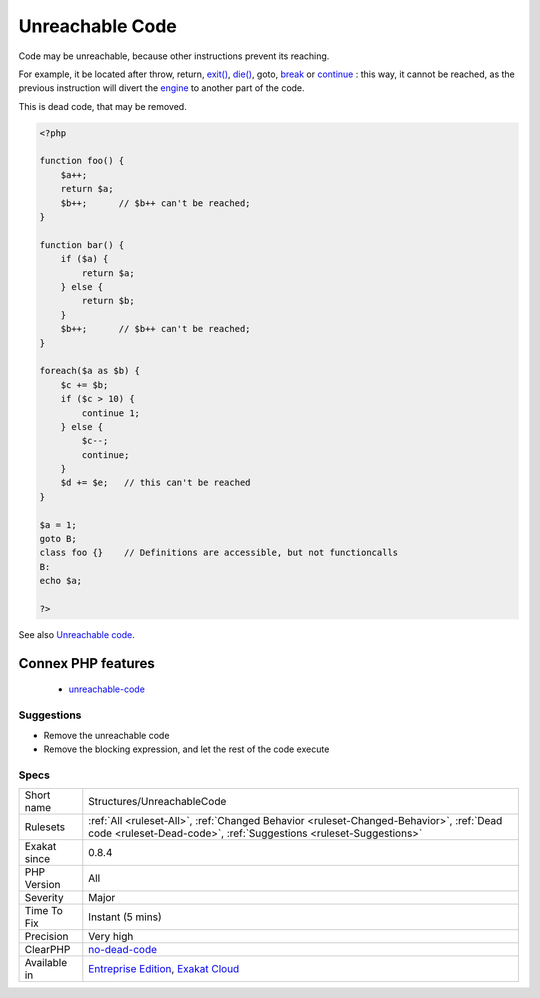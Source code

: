 .. _structures-unreachablecode:

.. _unreachable-code:

Unreachable Code
++++++++++++++++

.. meta::
	:description:
		Unreachable Code: Code may be unreachable, because other instructions prevent its reaching.
	:twitter:card: summary_large_image
	:twitter:site: @exakat
	:twitter:title: Unreachable Code
	:twitter:description: Unreachable Code: Code may be unreachable, because other instructions prevent its reaching
	:twitter:creator: @exakat
	:twitter:image:src: https://www.exakat.io/wp-content/uploads/2020/06/logo-exakat.png
	:og:image: https://www.exakat.io/wp-content/uploads/2020/06/logo-exakat.png
	:og:title: Unreachable Code
	:og:type: article
	:og:description: Code may be unreachable, because other instructions prevent its reaching
	:og:url: https://php-tips.readthedocs.io/en/latest/tips/Structures/UnreachableCode.html
	:og:locale: en
Code may be unreachable, because other instructions prevent its reaching. 

For example, it be located after throw, return, `exit() <https://www.www.php.net/exit>`_, `die() <https://www.php.net/die>`_, goto, `break <https://www.php.net/manual/en/control-structures.break.php>`_ or `continue <https://www.php.net/manual/en/control-structures.continue.php>`_ : this way, it cannot be reached, as the previous instruction will divert the `engine <https://www.php.net/engine>`_ to another part of the code. 



This is dead code, that may be removed.

.. code-block:: php
   
   <?php
   
   function foo() {
       $a++;
       return $a;
       $b++;      // $b++ can't be reached;
   }
   
   function bar() {
       if ($a) {
           return $a;
       } else {
           return $b;
       }
       $b++;      // $b++ can't be reached;
   }
   
   foreach($a as $b) {
       $c += $b;
       if ($c > 10) {
           continue 1;
       } else {
           $c--;
           continue;
       }
       $d += $e;   // this can't be reached
   }
   
   $a = 1;
   goto B;
   class foo {}    // Definitions are accessible, but not functioncalls
   B: 
   echo $a;
   
   ?>

See also `Unreachable code <https://en.wikipedia.org/wiki/Unreachable_code>`_.

Connex PHP features
-------------------

  + `unreachable-code <https://php-dictionary.readthedocs.io/en/latest/dictionary/unreachable-code.ini.html>`_


Suggestions
___________

* Remove the unreachable code
* Remove the blocking expression, and let the rest of the code execute




Specs
_____

+--------------+--------------------------------------------------------------------------------------------------------------------------------------------------------------+
| Short name   | Structures/UnreachableCode                                                                                                                                   |
+--------------+--------------------------------------------------------------------------------------------------------------------------------------------------------------+
| Rulesets     | :ref:`All <ruleset-All>`, :ref:`Changed Behavior <ruleset-Changed-Behavior>`, :ref:`Dead code <ruleset-Dead-code>`, :ref:`Suggestions <ruleset-Suggestions>` |
+--------------+--------------------------------------------------------------------------------------------------------------------------------------------------------------+
| Exakat since | 0.8.4                                                                                                                                                        |
+--------------+--------------------------------------------------------------------------------------------------------------------------------------------------------------+
| PHP Version  | All                                                                                                                                                          |
+--------------+--------------------------------------------------------------------------------------------------------------------------------------------------------------+
| Severity     | Major                                                                                                                                                        |
+--------------+--------------------------------------------------------------------------------------------------------------------------------------------------------------+
| Time To Fix  | Instant (5 mins)                                                                                                                                             |
+--------------+--------------------------------------------------------------------------------------------------------------------------------------------------------------+
| Precision    | Very high                                                                                                                                                    |
+--------------+--------------------------------------------------------------------------------------------------------------------------------------------------------------+
| ClearPHP     | `no-dead-code <https://github.com/dseguy/clearPHP/tree/master/rules/no-dead-code.md>`__                                                                      |
+--------------+--------------------------------------------------------------------------------------------------------------------------------------------------------------+
| Available in | `Entreprise Edition <https://www.exakat.io/entreprise-edition>`_, `Exakat Cloud <https://www.exakat.io/exakat-cloud/>`_                                      |
+--------------+--------------------------------------------------------------------------------------------------------------------------------------------------------------+


